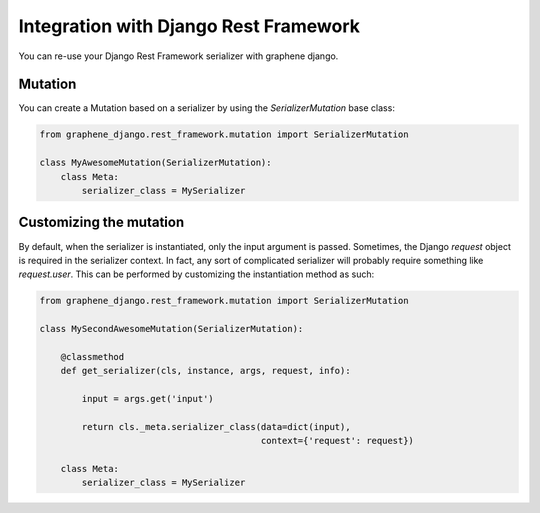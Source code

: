 Integration with Django Rest Framework
======================================

You can re-use your Django Rest Framework serializer with
graphene django.


Mutation
--------

You can create a Mutation based on a serializer by using the
`SerializerMutation` base class:

.. code:: python

    from graphene_django.rest_framework.mutation import SerializerMutation

    class MyAwesomeMutation(SerializerMutation):
        class Meta:
            serializer_class = MySerializer


Customizing the mutation
--------

By default, when the serializer is instantiated, only the input argument
is passed. Sometimes, the Django `request` object is required in the serializer
context. In fact, any sort of complicated serializer will probably require something
like `request.user`. This can be performed by customizing the instantiation
method as such:

.. code:: python

    from graphene_django.rest_framework.mutation import SerializerMutation

    class MySecondAwesomeMutation(SerializerMutation):
        
        @classmethod
        def get_serializer(cls, instance, args, request, info):
            
            input = args.get('input')
            
            return cls._meta.serializer_class(data=dict(input),
                                              context={'request': request})
      
        class Meta:
            serializer_class = MySerializer
